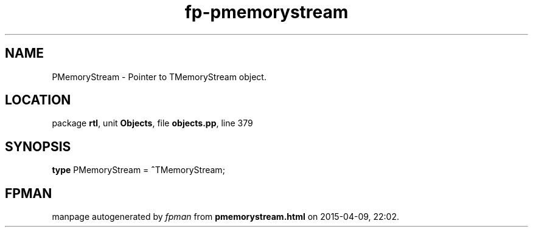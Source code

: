 .\" file autogenerated by fpman
.TH "fp-pmemorystream" 3 "2014-03-14" "fpman" "Free Pascal Programmer's Manual"
.SH NAME
PMemoryStream - Pointer to TMemoryStream object.
.SH LOCATION
package \fBrtl\fR, unit \fBObjects\fR, file \fBobjects.pp\fR, line 379
.SH SYNOPSIS
\fBtype\fR PMemoryStream = \fB^\fRTMemoryStream;
.SH FPMAN
manpage autogenerated by \fIfpman\fR from \fBpmemorystream.html\fR on 2015-04-09, 22:02.

